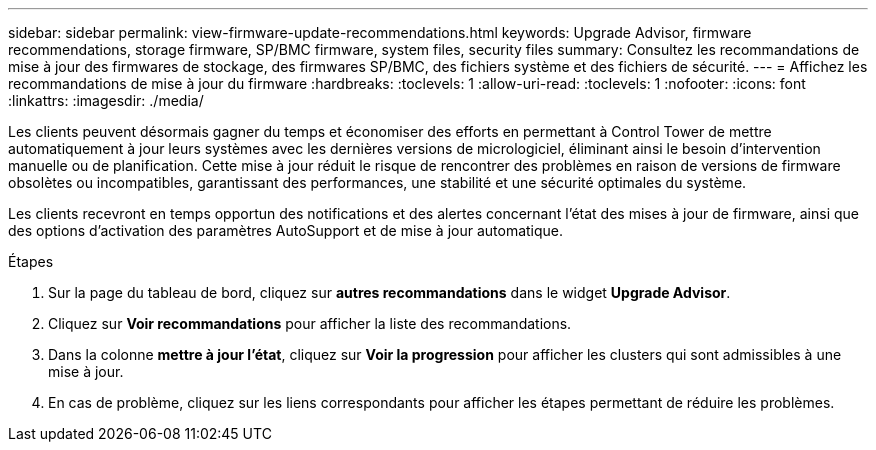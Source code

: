 ---
sidebar: sidebar 
permalink: view-firmware-update-recommendations.html 
keywords: Upgrade Advisor, firmware recommendations, storage firmware, SP/BMC firmware, system files, security files 
summary: Consultez les recommandations de mise à jour des firmwares de stockage, des firmwares SP/BMC, des fichiers système et des fichiers de sécurité. 
---
= Affichez les recommandations de mise à jour du firmware
:hardbreaks:
:toclevels: 1
:allow-uri-read: 
:toclevels: 1
:nofooter: 
:icons: font
:linkattrs: 
:imagesdir: ./media/


[role="lead"]
Les clients peuvent désormais gagner du temps et économiser des efforts en permettant à Control Tower de mettre automatiquement à jour leurs systèmes avec les dernières versions de micrologiciel, éliminant ainsi le besoin d'intervention manuelle ou de planification. Cette mise à jour réduit le risque de rencontrer des problèmes en raison de versions de firmware obsolètes ou incompatibles, garantissant des performances, une stabilité et une sécurité optimales du système.

Les clients recevront en temps opportun des notifications et des alertes concernant l'état des mises à jour de firmware, ainsi que des options d'activation des paramètres AutoSupport et de mise à jour automatique.

.Étapes
. Sur la page du tableau de bord, cliquez sur *autres recommandations* dans le widget *Upgrade Advisor*.
. Cliquez sur *Voir recommandations* pour afficher la liste des recommandations.
. Dans la colonne *mettre à jour l'état*, cliquez sur *Voir la progression* pour afficher les clusters qui sont admissibles à une mise à jour.
. En cas de problème, cliquez sur les liens correspondants pour afficher les étapes permettant de réduire les problèmes.

